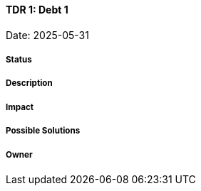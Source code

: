 ==== TDR 1: Debt 1

Date: 2025-05-31

===== Status

===== Description

===== Impact

===== Possible Solutions

===== Owner
